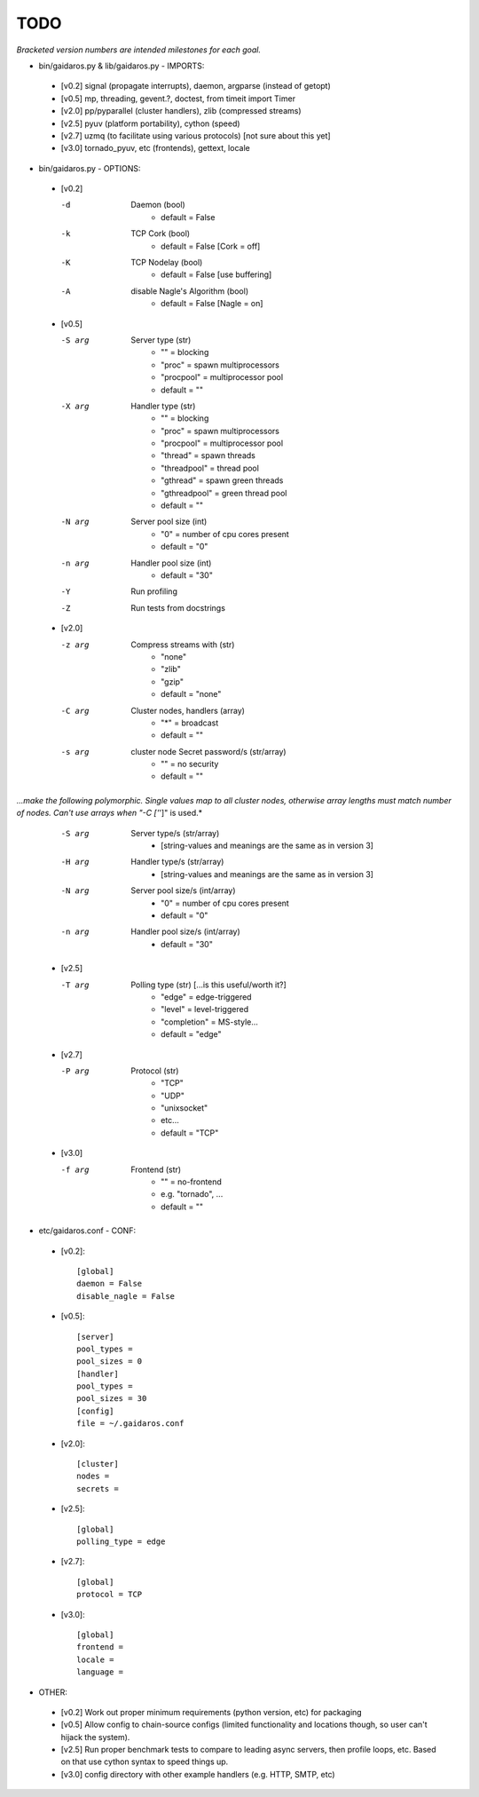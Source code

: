 ====
TODO
====

*Bracketed version numbers are intended milestones for each goal.*

* bin/gaidaros.py & lib/gaidaros.py - IMPORTS:

 - [v0.2] signal (propagate interrupts), daemon, argparse (instead of getopt)

 - [v0.5] mp, threading, gevent.?, doctest, from timeit import Timer

 - [v2.0] pp/pyparallel (cluster handlers), zlib (compressed streams)

 - [v2.5] pyuv (platform portability), cython (speed)

 - [v2.7] uzmq (to facilitate using various protocols) [not sure about this yet]

 - [v3.0] tornado_pyuv, etc (frontends), gettext, locale

* bin/gaidaros.py - OPTIONS:

 - [v0.2]

   -d
       Daemon (bool)
         * default = False

   -k
       TCP Cork (bool)
         * default = False [Cork = off]

   -K
       TCP Nodelay (bool)
         * default = False [use buffering]

   -A
       disable Nagle's Algorithm (bool)
         * default = False [Nagle = on]

 - [v0.5]

   -S arg
       Server type (str)
         * "" = blocking
         * "proc" = spawn multiprocessors
         * "procpool" = multiprocessor pool
         * default = ""

   -X arg
       Handler type (str)
         * "" = blocking
         * "proc" = spawn multiprocessors
         * "procpool" = multiprocessor pool
         * "thread" = spawn threads
         * "threadpool" = thread pool
         * "gthread" = spawn green threads
         * "gthreadpool" = green thread pool
         * default = ""

   -N arg
      Server pool size (int)
         * "0" = number of cpu cores present
         * default = "0"

   -n arg
      Handler pool size (int)
         * default = "30"

   -Y
      Run profiling

   -Z
      Run tests from docstrings

 - [v2.0]

   -z arg
      Compress streams with (str)
         * "none"
         * "zlib"
         * "gzip"
         * default = "none"

   -C arg
      Cluster nodes, handlers (array)
         * "*" = broadcast
         * default = ""

   -s arg
      cluster node Secret password/s (str/array)
         * "" = no security
         * default = ""

*...make the following polymorphic. Single values map to all cluster nodes, otherwise array lengths must match number of nodes. Can't use arrays when "-C ['*']" is used.*

   -S arg
      Server type/s (str/array)
         * [string-values and meanings are the same as in version 3]

   -H arg
      Handler type/s (str/array)
         * [string-values and meanings are the same as in version 3]

   -N arg
      Server pool size/s (int/array)
         * "0" = number of cpu cores present
         * default = "0"

   -n arg
      Handler pool size/s (int/array)
         * default = "30"

 - [v2.5]

   -T arg
      Polling type (str) [...is this useful/worth it?]
         * "edge" = edge-triggered
         * "level" = level-triggered
         * "completion" = MS-style...
         * default = "edge"

 - [v2.7]

   -P arg
      Protocol (str)
         * "TCP"
         * "UDP"
         * "unixsocket"
         * etc...
         * default = "TCP"

 - [v3.0]

   -f arg
      Frontend (str)
         * "" = no-frontend
         * e.g. "tornado", ...
         * default = ""

* etc/gaidaros.conf - CONF:

 - [v0.2]::

     [global]
     daemon = False
     disable_nagle = False

 - [v0.5]::

     [server]
     pool_types = 
     pool_sizes = 0
     [handler]
     pool_types = 
     pool_sizes = 30
     [config]
     file = ~/.gaidaros.conf

 - [v2.0]::

     [cluster]
     nodes = 
     secrets = 

 - [v2.5]::

     [global]
     polling_type = edge

 - [v2.7]::

     [global]
     protocol = TCP

 - [v3.0]::

     [global]
     frontend = 
     locale =
     language =


* OTHER:

 - [v0.2] Work out proper minimum requirements (python version, etc) for packaging

 - [v0.5] Allow config to chain-source configs (limited functionality and locations though, so user can't hijack the system).

 - [v2.5] Run proper benchmark tests to compare to leading async servers, then profile loops, etc. Based on that use cython syntax to speed things up.

 - [v3.0] config directory with other example handlers (e.g. HTTP, SMTP, etc)
